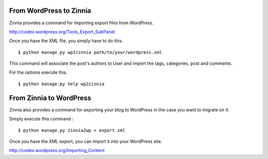 From WordPress to Zinnia
========================

Zinnia provides a command for importing export files from WordPress.

http://codex.wordpress.org/Tools_Export_SubPanel

Once you have the XML file, you simply have to do this. ::

  $ python manage.py wp2zinnia path/to/your/wordpress.xml

This command will associate the post's authors to User and
import the tags, categories, post and comments.

For the options execute this. ::

  $ python manage.py help wp2zinnia

From Zinnia to WordPress
========================

Zinnia also provides a command for exporting your blog to WordPress in the
case you want to migrate on it.

Simply execute this command : ::

  $ python manage.py zinnia2wp > export.xml

Once you have the XML export, you can import it into your WordPress site.

http://codex.wordpress.org/Importing_Content

